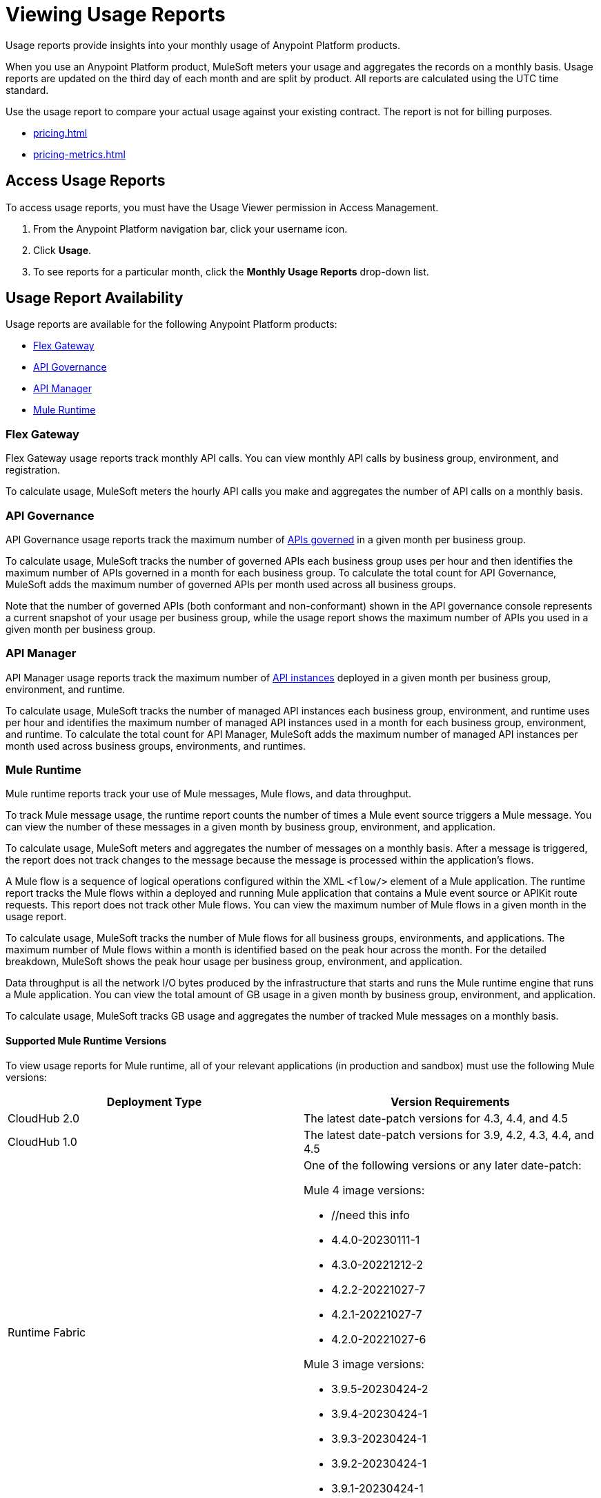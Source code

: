 = Viewing Usage Reports
:page-aliases: gateway::flex-view-usage-reports.adoc

Usage reports provide insights into your monthly usage of Anypoint Platform products. 

When you use an Anypoint Platform product, MuleSoft meters your usage and aggregates the records on a monthly basis. Usage reports are updated on the third day of each month and are split by product. All reports are calculated using the UTC time standard.

Use the usage report to compare your actual usage against your existing contract. The report is not for billing purposes. 

* xref:pricing.adoc[]
* xref:pricing-metrics.adoc[]

== Access Usage Reports

To access usage reports, you must have the Usage Viewer permission in Access Management.

. From the Anypoint Platform navigation bar, click your username icon.
. Click *Usage*.
. To see reports for a particular month, click the *Monthly Usage Reports* drop-down list.

== Usage Report Availability

Usage reports are available for the following Anypoint Platform products:

* <<flex-gateway>>
* <<api-govern>>
* <<api-manager>>
* <<mule-runtime>>


[[flex-gateway]]
=== Flex Gateway

Flex Gateway usage reports track monthly API calls. You can view monthly API calls by business group, environment, and registration.

To calculate usage, MuleSoft meters the hourly API calls you make and aggregates the number of API calls on a monthly basis. 
 
[[api-govern]]
=== API Governance

API Governance usage reports track the maximum number of xref:api-governance::index.adoc#governed-apis[APIs governed] in a given month per business group. 

To calculate usage, MuleSoft tracks the number of governed APIs each business group uses per hour and then identifies the maximum number of APIs governed in a month for each business group. To calculate the total count for API Governance, MuleSoft adds the maximum number of governed APIs per month used across all business groups. 

Note that the number of governed APIs (both conformant and non-conformant) shown in the API governance console represents a current snapshot of your usage per business group, while the usage report shows the maximum number of APIs you used in a given month per business group.

[[api-manager]]
=== API Manager

API Manager usage reports track the maximum number of xref:api-manager::latest-overview-concept.adoc#api-instances[API instances] deployed in a given month per business group, environment, and runtime. 

To calculate usage, MuleSoft tracks the number of managed API instances each business group, environment, and runtime uses per hour and identifies the maximum number of managed API instances used in a month for each business group, environment, and runtime. To calculate the total count for API Manager, MuleSoft adds the maximum number of managed API instances per month used across business groups, environments, and runtimes.

[[mule-runtime]]
=== Mule Runtime

Mule runtime reports track your use of Mule messages, Mule flows, and data throughput. 

To track Mule message usage, the runtime report counts the number of times a Mule event source triggers a Mule message. You can view the number of these messages in a given month by business group, environment, and application. 

To calculate usage, MuleSoft meters and aggregates the number of messages on a monthly basis. After a message is triggered, the report does not track changes to the message because the message is processed within the application’s flows.

A Mule flow is a sequence of logical operations configured within the XML `<flow/>` element of a Mule application. The runtime report tracks the Mule flows within a deployed and running Mule application that contains a Mule event source or APIKit route requests. This report does not track other Mule flows. You can view the maximum number of Mule flows in a given month in the usage report. 

To calculate usage, MuleSoft tracks the number of Mule flows for all business groups, environments, and applications. The maximum number of Mule flows within a month is identified based on the peak hour across the month. For the detailed breakdown, MuleSoft shows the peak hour usage per business group, environment, and application. 

Data throughput is all the network I/O bytes produced by the infrastructure that starts and runs the Mule runtime engine that runs a Mule application. You can view the total amount of GB usage in a given month by business group, environment, and application. 

To calculate usage, MuleSoft tracks GB usage and aggregates the number of tracked Mule messages on a monthly basis.

==== Supported Mule Runtime Versions

To view usage reports for Mule runtime, all of your relevant applications (in production and sandbox) must use the following Mule versions:

[cols="2*"]
|===
|Deployment Type |Version Requirements

|CloudHub 2.0
|The latest date-patch versions for 4.3, 4.4, and 4.5

|CloudHub 1.0
|The latest date-patch versions for 3.9, 4.2, 4.3, 4.4, and 4.5

|Runtime Fabric
a| One of the following versions or any later date-patch:

Mule 4 image versions:

* //need this info
* 4.4.0-20230111-1
* 4.3.0-20221212-2
* 4.2.2-20221027-7
* 4.2.1-20221027-7
* 4.2.0-20221027-6

Mule 3 image versions:

* 3.9.5-20230424-2
* 3.9.4-20230424-1
* 3.9.3-20230424-1
* 3.9.2-20230424-1
* 3.9.1-20230424-1

|=== 

You must redeploy your apps with a supported version, either manually or during the monthly patching cycle. The monthly patching cycle is applicable only for CloudHub 1.0 and CloudHub 2.0 applications. Runtime Fabric customers must be using Runtime Fabric agent version 1.13.112 or 2.1.30 or later. If usage reports do not appear properly, you must also manually redeploy Runtime Fabric applications (with a supported date-patch version).

If you want to xref:cloudhub-2::ch2-update-apps.adoc#roll-back-to-a-previous-successful-configuration[roll back] to a previous successful configuration of existing applications that use a Mule version that usage reports do not support, you must choose a compliant version before deploying changes. After deployment, a new configuration with the previously chosen settings and a supported runtime is created.

== See Also

* xref:gateway::flex-gateway-getting-started.adoc[]
* xref:api-governance::index.adoc[]
* xref:api-manager::index.adoc[]
